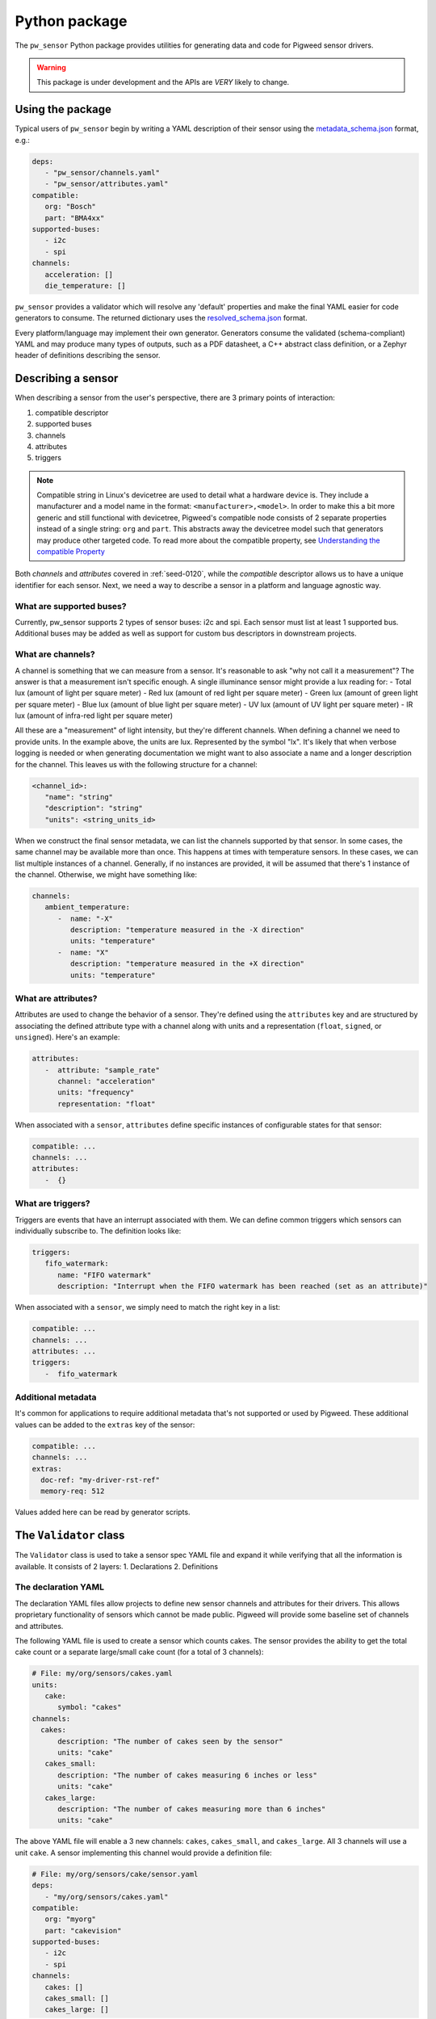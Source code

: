 .. _module-pw_sensor-py:

==============
Python package
==============
.. pigweed-module::
   :name: pw_sensor

   - **Configure Sensors**: Update the sensor configurations to match your
     requirements. Sensor configurations can be checked at compile time using
     a YAML sensor description.
   - **2 Phase Reading**: Design your own pipeline and priorities. Sensor can be
     read on one thread (or no thread if DMA is available) and the data can be
     decoded on another thread/core/device.

The ``pw_sensor`` Python package provides utilities for generating data and code
for Pigweed sensor drivers.

.. warning::
   This package is under development and the APIs are *VERY* likely to change.

-----------------
Using the package
-----------------
Typical users of ``pw_sensor`` begin by writing a YAML description of their
sensor using the `metadata_schema.json`_ format, e.g.:

.. code-block:: yaml

   deps:
      - "pw_sensor/channels.yaml"
      - "pw_sensor/attributes.yaml"
   compatible:
      org: "Bosch"
      part: "BMA4xx"
   supported-buses:
      - i2c
      - spi
   channels:
      acceleration: []
      die_temperature: []


``pw_sensor`` provides a validator which will resolve any 'default' properties
and make the final YAML easier for code generators to consume. The returned
dictionary uses the `resolved_schema.json`_ format.

Every platform/language may implement their own generator.
Generators consume the validated (schema-compliant) YAML and may produce
many types of outputs, such as a PDF datasheet, a C++ abstract class definition,
or a Zephyr header of definitions describing the sensor.

-------------------
Describing a sensor
-------------------
When describing a sensor from the user's perspective, there are 3 primary points
of interaction:

#. compatible descriptor
#. supported buses
#. channels
#. attributes
#. triggers

.. note::
   Compatible string in Linux's devicetree are used to detail what a hardware
   device is. They include a manufacturer and a model name in the format:
   ``<manufacturer>,<model>``. In order to make this a bit more generic and
   still functional with devicetree, Pigweed's compatible node consists of 2
   separate properties instead of a single string: ``org`` and ``part``. This
   abstracts away the devicetree model such that generators may produce other
   targeted code. To read more about the compatible property, see
   `Understanding the compatible Property`_

Both *channels* and *attributes* covered in :ref:`seed-0120`, while the
*compatible* descriptor allows us to have a unique identifier for each sensor.
Next, we need a way to describe a sensor in a platform and language agnostic
way.

What are supported buses?
=========================
Currently, pw_sensor supports 2 types of sensor buses: i2c and spi. Each sensor
must list at least 1 supported bus. Additional buses may be added as well as
support for custom bus descriptors in downstream projects.

What are channels?
==================
A channel is something that we can measure from a sensor. It's reasonable to ask
"why not call it a measurement"? The answer is that a measurement isn't specific
enough. A single illuminance sensor might provide a lux reading for:
- Total lux (amount of light per square meter)
- Red lux (amount of red light per square meter)
- Green lux (amount of green light per square meter)
- Blue lux (amount of blue light per square meter)
- UV lux (amount of UV light per square meter)
- IR lux (amount of infra-red light per square meter)

All these are a "measurement" of light intensity, but they're different
channels. When defining a channel we need to provide units. In the example
above, the units are lux. Represented by the symbol "lx". It's likely that when
verbose logging is needed or when generating documentation we might want to also
associate a name and a longer description for the channel. This leaves us with
the following structure for a channel:

.. code-block:: yaml

   <channel_id>:
      "name": "string"
      "description": "string"
      "units": <string_units_id>

When we construct the final sensor metadata, we can list the channels supported
by that sensor. In some cases, the same channel may be available more than once.
This happens at times with temperature sensors. In these cases, we can list
multiple instances of a channel. Generally, if no instances are provided, it
will be assumed that there's 1 instance of the channel. Otherwise, we might have
something like:

.. code-block:: yaml

   channels:
      ambient_temperature:
         -  name: "-X"
            description: "temperature measured in the -X direction"
            units: "temperature"
         -  name: "X"
            description: "temperature measured in the +X direction"
            units: "temperature"

What are attributes?
====================
Attributes are used to change the behavior of a sensor. They're defined using
the ``attributes`` key and are structured by associating the defined attribute
type with a channel along with units and a representation (``float``,
``signed``, or ``unsigned``). Here's an example:

.. code-block:: yaml

   attributes:
      -  attribute: "sample_rate"
         channel: "acceleration"
         units: "frequency"
         representation: "float"

When associated with a ``sensor``, ``attributes`` define specific instances of
configurable states for that sensor:

.. code-block:: yaml

   compatible: ...
   channels: ...
   attributes:
      -  {}

What are triggers?
==================
Triggers are events that have an interrupt associated with them. We can define
common triggers which sensors can individually subscribe to. The definition
looks like:

.. code-block:: yaml

   triggers:
      fifo_watermark:
         name: "FIFO watermark"
         description: "Interrupt when the FIFO watermark has been reached (set as an attribute)"

When associated with a ``sensor``, we simply need to match the right key in a
list:

.. code-block:: yaml

   compatible: ...
   channels: ...
   attributes: ...
   triggers:
      -  fifo_watermark

Additional metadata
===================
It's common for applications to require additional metadata that's not
supported or used by Pigweed. These additional values can be added to the
``extras`` key of the sensor:

.. code-block:: yaml

   compatible: ...
   channels: ...
   extras:
     doc-ref: "my-driver-rst-ref"
     memory-req: 512

Values added here can be read by generator scripts.

-----------------------
The ``Validator`` class
-----------------------
The ``Validator`` class is used to take a sensor spec YAML file and expand it
while verifying that all the information is available. It consists of 2 layers:
1. Declarations
2. Definitions

The declaration YAML
====================
The declaration YAML files allow projects to define new sensor channels and
attributes for their drivers. This allows proprietary functionality of sensors
which cannot be made public. Pigweed will provide some baseline set of channels
and attributes.

The following YAML file is used to create a sensor which counts cakes. The
sensor provides the ability to get the total cake count or a separate
large/small cake count (for a total of 3 channels):

.. code-block:: yaml

   # File: my/org/sensors/cakes.yaml
   units:
      cake:
         symbol: "cakes"
   channels:
     cakes:
         description: "The number of cakes seen by the sensor"
         units: "cake"
      cakes_small:
         description: "The number of cakes measuring 6 inches or less"
         units: "cake"
      cakes_large:
         description: "The number of cakes measuring more than 6 inches"
         units: "cake"

The above YAML file will enable a 3 new channels: ``cakes``, ``cakes_small``,
and ``cakes_large``. All 3 channels will use a unit ``cake``. A sensor
implementing this channel would provide a definition file:

.. code-block:: yaml

   # File: my/org/sensors/cake/sensor.yaml
   deps:
      - "my/org/sensors/cakes.yaml"
   compatible:
      org: "myorg"
      part: "cakevision"
   supported-buses:
      - i2c
      - spi
   channels:
      cakes: []
      cakes_small: []
      cakes_large: []

When validated, the above YAML will be converted to fill in the defined values.
This means that ``channels/cakes`` will be automatically filled with:

- ``name: "cakes"``: automatically derived from the name sinde the definition
  did not provide a name.
- ``description: "The number of cakes seen by the sensor"``: attained from the
  definition file.
- ``units``
   - ``name: "cake"``: derived from the definition's ``symbol`` since ``name``
     is not explicitly specified
   - ``symbol: "cake"``: attained from definition file

Output
======
The resulting output uses references. At times described above, things such as
``units`` will be referenced from inside a sensor's channel. When validated, the
corresponding ``units`` entry is guaranteed to be found at the top level
``units`` map. Currently, there will be 5 keys in the returned dictionary:
``sensors``, ``channels``, ``attributes``, ``units``, and ``triggers``.

The ``sensors`` key is a dictionary mapping unique identifiers generated from
the sensor's compatible string to the resolved values. There will always be
exactly 1 of these since each sensor spec is required to only describe a single
sensor (we'll see an example soon for how these are merged to create a project
level sensor description). Each ``sensor`` will contain: ``name`` string,
``description`` description struct, ``compatible`` struct, ``channels``
dictionary, ``attributes`` list, and ``triggers`` list.

The difference between the ``/sensors/channels`` and ``/channels`` dictionaries
is that the former can be thought of as instantiating the latter.

------------------------
Sensor descriptor script
------------------------
A descriptor script is added to Pigweed via the ``pw sensor-desc`` subcommand.
This command allows validating multiple sensor descriptors and passing the
unified descriptor to a generator.

.. list-table:: CLI Flags
   :header-rows: 1

   * - Flag(s)
     - Description
   * - ``--include-path``, ``-I``
     - Directories in which to search for dependency files.
   * - ``--verbose``, ``-v``
     - Increase the verbosity level (can be used multiple times). Default
       verbosity is WARNING, so additional flags increase it to INFO then DEBUG.
   * - ``--generator``, ``-g``
     - Generator ommand to run along with any flags. Data will be passed into
       the generator as YAML through stdin.
   * - ``-o``
     - Write output to file instead of stdout.

What are the include paths used for?
====================================
The sensor descriptor includes a ``deps`` list with file names which define
various attributes used by the sensor. We wouldn't want to check in absolute
paths in these lists, so instead, it's possible to list a relative path to the
root of the project, then add include paths to the tool which will help resolve
the dependencies. This should look familiar to header file resolution in C/C++.

What is a generator?
====================
The sensor descriptor script validates each sensor descriptor file then creates
a superset of all sensors and channels (making sure there aren't conflicts).
Once complete, it will call the generator (if available) and pass the string
YAML representation of the superset into the generator via stdin. Some ideas for
generators:

- Create a header with a list of all channels, assigning each channel a unique
  ID.
- Generate RST file with documentation on each supported sensor.
- Generate stub driver implementation by knowing which channels and attributes
  are supported.

Example run (prints to stdout):

.. code-block:: bash

   $ pw --no-banner sensor-desc -I pw_sensor/ \
     -g "python3 pw_sensor/py/pw_sensor/constants_generator.py --package pw.sensor" \
     pw_sensor/sensor.yaml

.. _Understanding the compatible Property: https://elinux.org/Device_Tree_Usage#Understanding_the_compatible_Property
.. _metadata_schema.json: https://cs.opensource.google/pigweed/pigweed/+/main:pw_sensor/py/pw_sensor/metadata_schema.json
.. _resolved_schema.json: https://cs.opensource.google/pigweed/pigweed/+/main:pw_sensor/py/pw_sensor/resolved_schema.json
